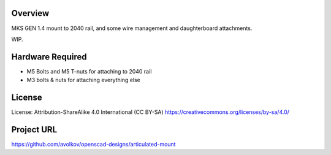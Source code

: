  
 
Overview
========

MKS GEN 1.4 mount to 2040 rail, and some wire management and daughterboard attachments.

WIP.


Hardware Required
=================

* M5 Bolts and M5 T-nuts for attaching to 2040 rail
* M3 bolts & nuts for attaching everything else

License
=======

License: Attribution-ShareAlike 4.0 International (CC BY-SA)
https://creativecommons.org/licenses/by-sa/4.0/

Project URL
===========

https://github.com/avolkov/openscad-designs/articulated-mount
 
